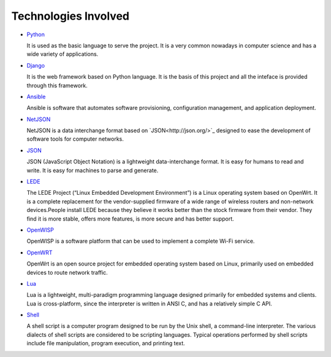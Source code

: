 =====================
Technologies Involved
=====================

- `Python <https://www.python.org/>`_

  It is used as the basic language to serve the project. It is a very common nowadays in computer science and has a wide variety of applications.

- `Django <https://www.djangoproject.com/>`_

  It is the web framework based on Python language. It is the basis of this project and all the inteface is provided through this framework.

- `Ansible <https://www.ansible.com/>`_

  Ansible is software that automates software provisioning, configuration management, and application deployment.

- `NetJSON <http://netjson.org/>`_

  NetJSON is a data interchange format based on `JSON<http://json.org/>`_ designed to ease the development of software tools for computer networks.

- `JSON <http://json.org/>`_

  JSON (JavaScript Object Notation) is a lightweight data-interchange format. It is easy for humans to read and write. It is easy for machines to parse and generate.

- `LEDE <https://lede-project.org/>`_

  The LEDE Project (“Linux Embedded Development Environment”) is a Linux operating system based on OpenWrt. It is a complete replacement for the vendor-supplied firmware of a wide range of wireless routers and non-network devices.People install LEDE because they believe it works better than the stock firmware from their vendor. They find it is more stable, offers more features, is more secure and has better support.

- `OpenWISP <http://openwisp.org/>`_

  OpenWISP is a software platform that can be used to implement a complete Wi-Fi service.

- `OpenWRT <https://openwrt.org/>`_

  OpenWrt is an open source project for embedded operating system based on Linux, primarily used on embedded devices to route network traffic.

- `Lua <https://www.lua.org/>`_

  Lua is a lightweight, multi-paradigm programming language designed primarily for embedded systems and clients. Lua is cross-platform, since the interpreter is written in ANSI C, and has a relatively simple C API.

- `Shell <https://www.shellscript.sh/>`_

  A shell script is a computer program designed to be run by the Unix shell, a command-line interpreter. The various dialects of shell scripts are considered to be scripting languages. Typical operations performed by shell scripts include file manipulation, program execution, and printing text.
